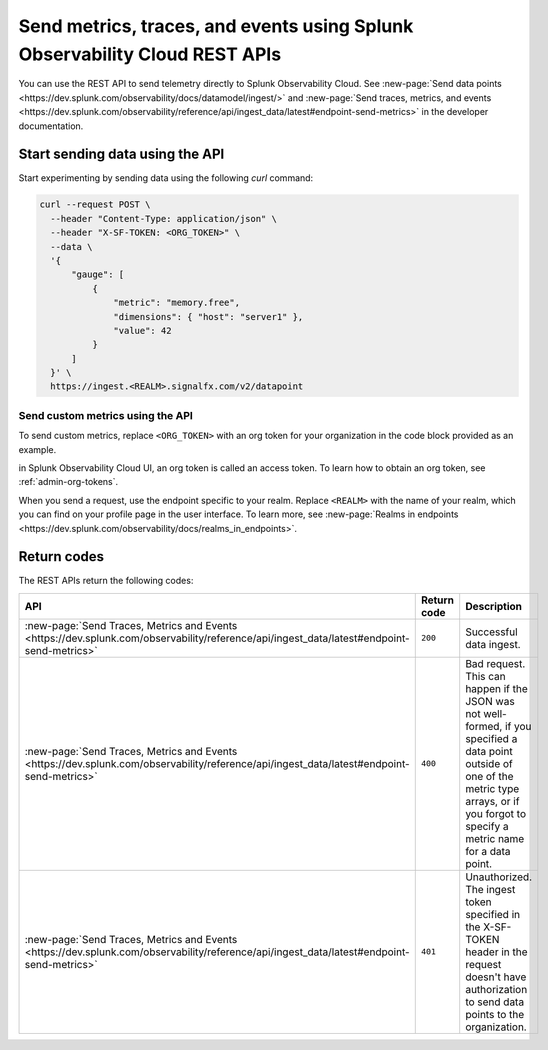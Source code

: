 .. _rest-api-ingest:

****************************************************************************
Send metrics, traces, and events using Splunk Observability Cloud REST APIs  
****************************************************************************

.. meta::
  :description: Use a REST API to send data points to Splunk Observability Cloud.

You can use the REST API to send telemetry directly to Splunk Observability Cloud. See :new-page:`Send data points <https://dev.splunk.com/observability/docs/datamodel/ingest/>` and :new-page:`Send traces, metrics, and events <https://dev.splunk.com/observability/reference/api/ingest_data/latest#endpoint-send-metrics>` in the developer documentation.

Start sending data using the API
=====================================

Start experimenting by sending data using the following `curl` command:

.. code-block:: bash

  curl --request POST \
    --header "Content-Type: application/json" \
    --header "X-SF-TOKEN: <ORG_TOKEN>" \
    --data \
    '{
        "gauge": [
            {
                "metric": "memory.free",
                "dimensions": { "host": "server1" },
                "value": 42
            }
        ]
    }' \
    https://ingest.<REALM>.signalfx.com/v2/datapoint

Send custom metrics using the API
------------------------------------------------------

To send custom metrics, replace ``<ORG_TOKEN>`` with an org token for your organization in the code block provided as an example. 

in Splunk Observability Cloud UI, an org token is called an access token. To learn how to obtain an org token, see :ref:`admin-org-tokens`. 

When you send a request, use the endpoint specific to your realm. Replace ``<REALM>`` with the name of your realm, which you can find on your profile page in the user interface. To learn more, see :new-page:`Realms in endpoints <https://dev.splunk.com/observability/docs/realms_in_endpoints>`.

Return codes
=====================================

The REST APIs return the following codes:

.. list-table::
  :header-rows: 1
  :widths: 25 15 60
  :width: 100%

  * - :strong:`API`
    - :strong:`Return code`
    - :strong:`Description`

  * - :new-page:`Send Traces, Metrics and Events <https://dev.splunk.com/observability/reference/api/ingest_data/latest#endpoint-send-metrics>`
    - ``200``
    - Successful data ingest.

  * - :new-page:`Send Traces, Metrics and Events <https://dev.splunk.com/observability/reference/api/ingest_data/latest#endpoint-send-metrics>`
    - ``400``
    - | Bad request. 
      | This can happen if the JSON was not well-formed, if you specified a data point outside of one of the metric type arrays, or if you forgot to specify a metric name for a data point.

  * - :new-page:`Send Traces, Metrics and Events <https://dev.splunk.com/observability/reference/api/ingest_data/latest#endpoint-send-metrics>`
    - ``401``
    - | Unauthorized. 
      | The ingest token specified in the X-SF-TOKEN header in the request doesn't have authorization to send data points to the organization.